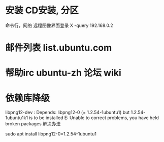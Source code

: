 * 安装 CD安装, 分区
命令行，网络
远程图像界面登录 X -query 192.168.0.2
* 邮件列表 list.ubuntu.com
* 帮助irc ubuntu-zh 论坛 wiki
* 依赖库降级
libpng12-dev : Depends: libpng12-0 (= 1.2.54-1ubuntu1) but 1.2.54-1ubuntu1k1 is to be installed 
E: Unable to correct problems, you have held broken packages
解决办法

sudo apt install libpng12-0=1.2.54-1ubuntu1
